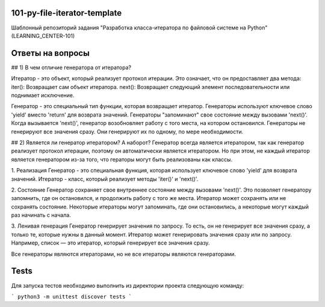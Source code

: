 101-py-file-iterator-template
=============================

Шаблонный репозиторий задания "Разработка класса-итератора по файловой системе на Python" (LEARNING_CENTER-101)

Ответы на вопросы
=================
## 1) В чем отличие генератора от итератора?

Итератор - это объект, который реализует протокол итерации. Это означает, что он предоставляет два метода:
iter(): Возвращает сам объект итератора.
next(): Возвращает следующий элемент последовательности или поднимает исключение.


Генератор - это специальный тип функции, которая возвращает итератор. Генераторы используют ключевое слово 'yield' вместо 'return' для возврата значений.
Генераторы "запоминают" свое состояние между вызовами 'next()'. Когда вызывается 'next()', генератор возобновляет работу с того места, на котором остановился.
Генераторы не генерируют все значения сразу. Они генерируют их по одному, по мере необходимости.
    
## 2) Является ли генератор итератором? А наборот?
Генератор всегда является итератором, так как генератор реализует протокол итерации, поэтому он автоматически является итератором. Но при этом, не каждый итератор является генератором из-за того, что гераторы могут быть реализованы как классы.

1. Реализация
Генератор - это специальная функция, которая использует ключевое слово 'yield' для возврата значений. 
Итератор - класс, который реализует методы 'iter()' и 'next()'.

2. Состояние
Генератор сохраняет свое внутреннее состояние между вызовами 'next()'. Это позволяет генератору запомнить, где он остановился, и продолжить работу с того же места.
Итератор может сохранять или не сохранять состояние. Некоторые итераторы могут запоминать, где они остановились, а некоторые могут каждый раз начинать с начала.

3. Ленивая генерация
Генератор генерирует значения по запросу. То есть, он не генерирует все значения сразу, а только те, которые нужны в данный момент.
Итератор может генерировать значения сразу или по запросу. Например, список — это итератор, который генерирует все значения сразу. 

Все генераторы являются итераторами, но не все итераторы являются генераторами.

Tests
=====

Для запуска тестов необходимо выполнить из директории проекта следующую команду:

```
python3 -m unittest discover tests
```
